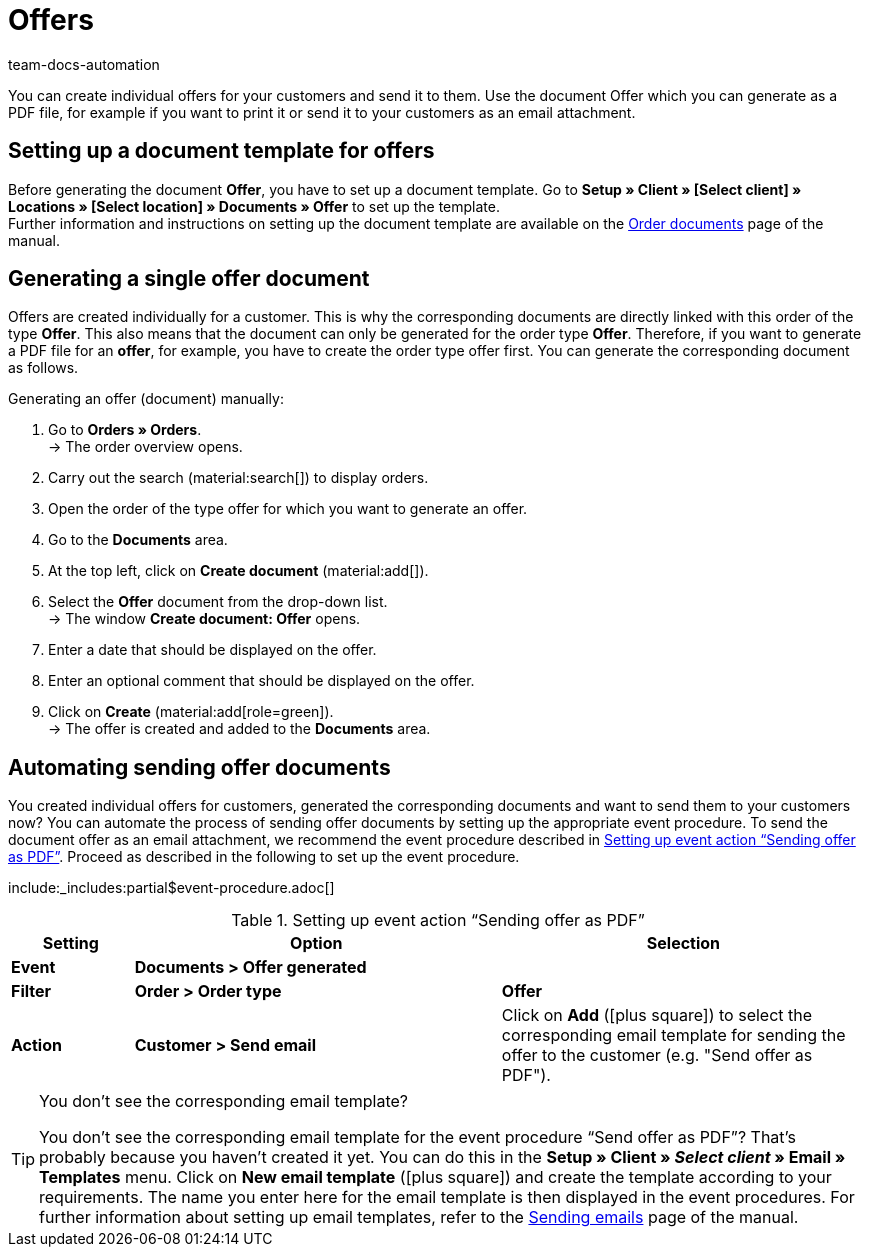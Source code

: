 = Offers
:page-aliases: generate-offer-document.adoc
:keywords: offer, offers, order document, document template, document, document type, offer document
:author: team-docs-automation
:description: Learn how you inform your customers about offers by using an offer document. As soon as you have set up a document template, you can generate offers as a PDF or send them as an email attachment.

You can create individual offers for your customers and send it to them. Use the document Offer which you can generate as a PDF file, for example if you want to print it or send it to your customers as an email attachment.

[#100]
== Setting up a document template for offers

Before generating the document *Offer*, you have to set up a document template. Go to *Setup » Client » [Select client] » Locations » [Select location] » Documents » Offer* to set up the template. +
Further information and instructions on setting up the document template are available on the xref:orders:order-documents-new.adoc#[Order documents] page of the manual.

[#200]
== Generating a single offer document

Offers are created individually for a customer. This is why the corresponding documents are directly linked with this order of the type *Offer*. This also means that the document can only be generated for the order type *Offer*. Therefore, if you want to generate a PDF file for an *offer*, for example, you have to create the order type offer first. You can generate the corresponding document as follows.

[.instruction]
Generating an offer (document) manually:

. Go to *Orders » Orders*. +
→ The order overview opens.
. Carry out the search (material:search[]) to display orders.
. Open the order of the type offer for which you want to generate an offer.
. Go to the *Documents* area.
. At the top left, click on *Create document* (material:add[]).
. Select the *Offer* document from the drop-down list. +
→ The window *Create document: Offer* opens.
. Enter a date that should be displayed on the offer.
. Enter an optional comment that should be displayed on the offer.
. Click on *Create* (material:add[role=green]). +
→ The offer is created and added to the *Documents* area.

[#300]
== Automating sending offer documents

You created individual offers for customers, generated the corresponding documents and want to send them to your customers now? You can automate the process of sending offer documents by setting up the appropriate event procedure. To send the document offer as an email attachment, we recommend the event procedure described in <<table-event-procedure-sending-offer-document>>. Proceed as described in the following to set up the event procedure.

:table-event-procedure: <<table-event-procedure-sending-offer-document>>
include:_includes:partial$event-procedure.adoc[]

[[table-event-procedure-sending-offer-document]]
.Setting up event action “Sending offer as PDF”
[cols="1,3,3"]
|====
|Setting |Option |Selection

| *Event*
| *Documents > Offer generated*
|

| *Filter*
| *Order > Order type*
| *Offer*

| *Action*
| *Customer > Send email*
|Click on *Add* (icon:plus-square[role="green"]) to select the corresponding email template for sending the offer to the customer (e.g. "Send offer as PDF").
|====

[TIP]
.You don’t see the corresponding email template?
====
You don’t see the corresponding email template for the event procedure “Send offer as PDF”? That’s probably because you haven’t created it yet. You can do this in the *Setup » Client » _Select client_ » Email » Templates* menu. Click on *New email template* (icon:plus-square[role="green"]) and create the template according to your requirements. The name you enter here for the email template is then displayed in the event procedures. For further information about setting up email templates, refer to the xref:crm:sending-emails.adoc#1200[Sending emails] page of the manual.
====
